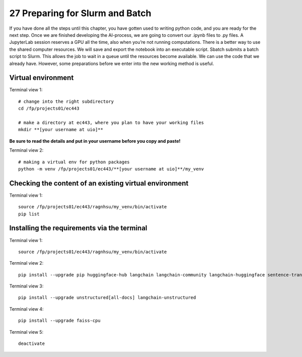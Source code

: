 .. _27 preparations:

27 Preparing for Slurm and Batch
==============================
.. index:: slurm batch virtual environment

If you have done all the steps until this chapter, you have gotten used to writing python code, and you are ready for the next step. Once we are finished developing the AI-process, we are going to convert our .ipynb files to .py files. A JupyterLab session reserves a GPU all the time, also when you’re not running computations. There is a better way to use the shared computer resources. We will save and export the notebook into an executable script. Sbatch submits a batch script to Slurm. This allows the job to wait in a queue until the resources become available. We can use the code that we already have. However, some preparations before we enter into the new working method is useful.

Virtual environment
--------------------

Terminal view 1::

   # change into the right subdirectory
   cd /fp/projects01/ec443
   
   # make a directory at ec443, where you plan to have your working files
   mkdir **[your username at uio]**

**Be sure to read the details and put in your username before you copy and paste!**

Terminal view 2::

   # making a virtual env for python packages
   python -m venv /fp/projects01/ec443/**[your username at uio]**/my_venv

Checking the content of an existing virtual environment
----------------------------------------------------------

Terminal view 1::

   source /fp/projects01/ec443/ragnhsu/my_venv/bin/activate
   pip list

Installing the requirements via the terminal
----------------------------------------------

Terminal view 1::

   source /fp/projects01/ec443/ragnhsu/my_venv/bin/activate

Terminal view 2::

   pip install --upgrade pip huggingface-hub langchain langchain-community langchain-huggingface sentence-transformers sentencepiece 

Terminal view 3::

   pip install --upgrade unstructured[all-docs] langchain-unstructured

Terminal view 4::

   pip install --upgrade faiss-cpu

Terminal view 5::

   deactivate






